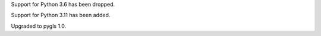 Support for Python 3.6 has been dropped.

Support for Python 3.11 has been added.

Upgraded to pygls 1.0.
